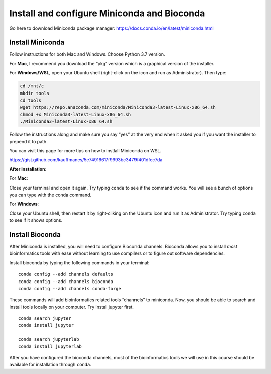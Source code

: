 Install and configure Miniconda and Bioconda
--------------------------------------------

Go here to download Miniconda package manager:
https://docs.conda.io/en/latest/miniconda.html

Install Miniconda
~~~~~~~~~~~~~~~~~

Follow instructions for both Mac and Windows. Choose Python 3.7 version.

For **Mac**, I recommend you download the “pkg” version which is a
graphical version of the installer.

For **Windows/WSL**, open your Ubuntu shell (right-click on the icon and
run as Administrator). Then type:

.. code:: bash

   cd /mnt/c
   mkdir tools
   cd tools
   wget https://repo.anaconda.com/miniconda/Miniconda3-latest-Linux-x86_64.sh
   chmod +x Miniconda3-latest-Linux-x86_64.sh
   ./Miniconda3-latest-Linux-x86_64.sh

Follow the instructions along and make sure you say “yes” at the very
end when it asked you if you want the installer to prepend it to path.

You can visit this page for more tips on how to instlall Miniconda on
WSL.

https://gist.github.com/kauffmanes/5e74916617f9993bc3479f401dfec7da

**After installation:**

For **Mac**:

Close your terminal and open it again. Try typing ``conda`` to see if
the command works. You will see a bunch of options you can type with the
conda command.

For **Windows**:

Close your Ubuntu shell, then restart it by right-cliking on the Ubuntu
icon and run it as Administrator. Try typing ``conda`` to see if it
shows options.

Install Bioconda
~~~~~~~~~~~~~~~~

After Miniconda is installed, you will need to configure Bioconda
channels. Bioconda allows you to install *most* bioinformatics tools
with ease without learning to use compilers or to figure out software
dependencies.

Install bioconda by typing the following commands in your terminal:

::

   conda config --add channels defaults
   conda config --add channels bioconda
   conda config --add channels conda-forge

These commands will add bioinformatics related tools “channels” to
miniconda. Now, you should be able to search and install tools locally
on your computer. Try install jupyter first.

::

   conda search jupyter
   conda install jupyter

   conda search jupyterlab
   conda install jupyterlab

After you have configured the bioconda channels, most of the
bioinformatics tools we will use in this course should be available for
installation through ``conda``.
